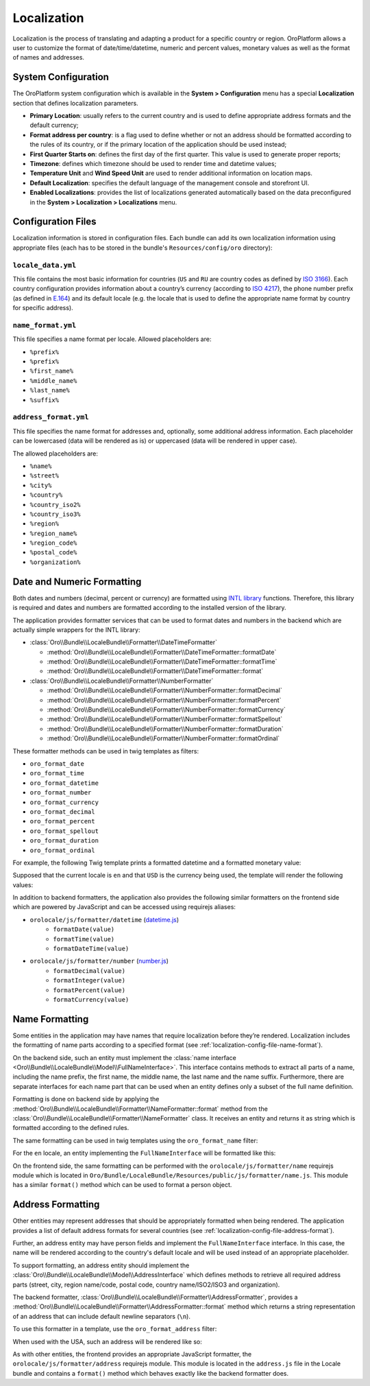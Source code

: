 Localization
============

Localization is the process of translating and adapting a product for a specific
country or region. OroPlatform allows a user to customize the format of
date/time/datetime, numeric and percent values, monetary values as well as
the format of names and addresses.

System Configuration
--------------------

The OroPlatform system configuration which is available in the **System > Configuration** menu has a special **Localization** section that defines localization parameters.

.. image:: /dev_guide/img/localization/system_configuration.png
   :alt: Localization configuration settings

- **Primary Location**: usually refers to the current country and is used
  to define appropriate address formats and the default currency;
- **Format address per country**: is a flag used to define whether or not
  an address should be formatted according to the rules of its country, or
  if the primary location of the application should be used instead;
- **First Quarter Starts on**: defines the first day of the first quarter.
  This value is used to generate proper reports;
- **Timezone**: defines which timezone should be used to render time and datetime
  values;
- **Temperature Unit** and **Wind Speed Unit** are used to render additional
  information on location maps.
- **Default Localization**: specifies the default language of the management console and storefront UI.
- **Enabled Localizations**: provides the list of localizations generated automatically based on the data preconfigured in the **System > Localization > Localizations** menu.

Configuration Files
-------------------

Localization information is stored in configuration files. Each bundle can
add its own localization information using appropriate files (each has to
be stored in the bundle's ``Resources/config/oro`` directory):

``locale_data.yml``
~~~~~~~~~~~~~~~~~~~

.. code-block:: yaml
    :linenos:

    # Resources/config/oro/locale_data.yml
    US:
        currency_code: USD
        phone_prefix: '1'
        default_locale: en_US
    RU:
        currency_code: RUB
        phone_prefix: '7'
        default_locale: ru

This file contains the most basic information for countries (``US`` and ``RU``
are country codes as defined by `ISO 3166`_). Each country configuration provides
information about a country’s currency (according to `ISO 4217`_), the phone
number prefix (as defined in `E.164`_) and its default locale (e.g. the locale
that is used to define the appropriate name format by country for specific
address).

.. _localization-config-file-name-format:

``name_format.yml``
~~~~~~~~~~~~~~~~~~~

.. code-block:: yaml
    :linenos:

    # Resources/config/oro/name_format.yml
    en: "%prefix% %first_name% %middle_name% %last_name% %suffix%"
    ru: "%last_name% %first_name% %middle_name%"

This file specifies a name format per locale. Allowed placeholders are:

* ``%prefix%``
* ``%prefix%``
* ``%first_name%``
* ``%middle_name%``
* ``%last_name%``
* ``%suffix%``

.. _localization-config-file-address-format:

``address_format.yml``
~~~~~~~~~~~~~~~~~~~~~~

.. code-block:: yaml
    :linenos:

    # Resources/config/oro/address_format.yml
    US:
        format: "%name%\n%organization%\n%street%\n%CITY% %REGION_CODE% %COUNTRY_ISO2% %postal_code%"
    RU:
        format: "%postal_code% %COUNTRY% %CITY%\n%STREET%\n%organization%\n%name%"

This file specifies the name format for addresses and, optionally, some additional
address information. Each placeholder can be lowercased (data will be rendered
as is) or uppercased (data will be rendered in upper case).

The allowed placeholders are:

* ``%name%``
* ``%street%``
* ``%city%``
* ``%country%``
* ``%country_iso2%``
* ``%country_iso3%``
* ``%region%``
* ``%region_name%``
* ``%region_code%``
* ``%postal_code%``
* ``%organization%``

Date and Numeric Formatting
---------------------------

Both dates and numbers (decimal, percent or currency) are formatted using
`INTL library`_ functions. Therefore, this library is required and dates and
numbers are formatted according to the installed version of the library.

The application provides formatter services that can be used to format dates
and numbers in the backend which are actually simple wrappers for the INTL
library:

* :class:`Oro\\Bundle\\LocaleBundle\\Formatter\\DateTimeFormatter`

  * :method:`Oro\\Bundle\\LocaleBundle\\Formatter\\DateTimeFormatter::formatDate`
  * :method:`Oro\\Bundle\\LocaleBundle\\Formatter\\DateTimeFormatter::formatTime`
  * :method:`Oro\\Bundle\\LocaleBundle\\Formatter\\DateTimeFormatter::format`

* :class:`Oro\\Bundle\\LocaleBundle\\Formatter\\NumberFormatter`

  * :method:`Oro\\Bundle\\LocaleBundle\\Formatter\\NumberFormatter::formatDecimal`
  * :method:`Oro\\Bundle\\LocaleBundle\\Formatter\\NumberFormatter::formatPercent`
  * :method:`Oro\\Bundle\\LocaleBundle\\Formatter\\NumberFormatter::formatCurrency`
  * :method:`Oro\\Bundle\\LocaleBundle\\Formatter\\NumberFormatter::formatSpellout`
  * :method:`Oro\\Bundle\\LocaleBundle\\Formatter\\NumberFormatter::formatDuration`
  * :method:`Oro\\Bundle\\LocaleBundle\\Formatter\\NumberFormatter::formatOrdinal`

These formatter methods can be used in twig templates as filters:

- ``oro_format_date``
- ``oro_format_time``
- ``oro_format_datetime``
- ``oro_format_number``
- ``oro_format_currency``
- ``oro_format_decimal``
- ``oro_format_percent``
- ``oro_format_spellout``
- ``oro_format_duration``
- ``oro_format_ordinal``

For example, the following Twig template prints a formatted datetime and a
formatted monetary value:

.. code-block:: jinja
    :linenos:

    {{ entity.createdAt|oro_format_datetime }}
    {{ item.value|oro_format_currency }}

Supposed that the current locale is ``en`` and that ``USD`` is the currency
being used, the template will render the following values:

.. code-block:: text
    :linenos:

    May 28, 2014 1:40 PM
    $5,103.00

In addition to backend formatters, the application also provides the following
similar formatters on the frontend side which are powered by JavaScript and
can be accessed using requirejs aliases:

- ``orolocale/js/formatter/datetime`` (`datetime.js`_)
    * ``formatDate(value)``
    * ``formatTime(value)``
    * ``formatDateTime(value)``
- ``orolocale/js/formatter/number`` (`number.js`_)
    * ``formatDecimal(value)``
    * ``formatInteger(value)``
    * ``formatPercent(value)``
    * ``formatCurrency(value)``


Name Formatting
---------------

Some entities in the application may have names that require localization
before they’re rendered. Localization includes the formatting of name parts
according to a specified format (see :ref:`localization-config-file-name-format`).

On the backend side, such an entity must implement the
:class:`name interface <Oro\\Bundle\\LocaleBundle\\Model\\FullNameInterface>`.
This interface contains methods to extract all parts of a name, including
the name prefix, the first name, the middle name, the last name and the name
suffix. Furthermore, there are separate interfaces for each name part that
can be used when an entity defines only a subset of the full name definition.

Formatting is done on backend side by applying the
:method:`Oro\\Bundle\\LocaleBundle\\Formatter\\NameFormatter::format` method
from the :class:`Oro\\Bundle\\LocaleBundle\\Formatter\\NameFormatter` class.
It receives an entity and returns it as string which is formatted according
to the defined rules.

The same formatting can be used in twig templates using the ``oro_format_name``
filter:

.. code-block:: jinja
    :linenos:

    {{ entity|oro_format_name }}

For the ``en`` locale, an entity implementing the ``FullNameInterface`` will
be formatted like this:

.. code-block:: text
    :linenos:

    Mr. John S Doe Jr.

On the frontend side, the same formatting can be performed with the ``orolocale/js/formatter/name``
requirejs module which is located in ``Oro/Bundle/LocaleBundle/Resources/public/js/formatter/name.js``.
This module has a similar ``format()`` method which can be used to format
a person object.

Address Formatting
------------------

Other entities may represent addresses that should be appropriately formatted
when being rendered. The application provides a list of default address formats
for several countries (see :ref:`localization-config-file-address-format`).

Further, an address entity may have person fields and implement the ``FullNameInterface``
interface. In this case, the name will be rendered according to the country's
default locale and will be used instead of an appropriate placeholder.

To support formatting, an address entity should implement the
:class:`Oro\\Bundle\\LocaleBundle\\Model\\AddressInterface` which defines
methods to retrieve all required address parts (street, city, region name/code,
postal code, country name/ISO2/ISO3 and organization).

The backend formatter, :class:`Oro\\Bundle\\LocaleBundle\\Formatter\\AddressFormatter`,
provides a :method:`Oro\\Bundle\\LocaleBundle\\Formatter\\AddressFormatter::format`
method which returns a string representation of an address that can include
default newline separators (``\n``).

To use this formatter in a template, use the ``oro_format_address`` filter:

.. code-block:: jinja
    :linenos:

    {{ address|oro_format_address }}

When used with the USA, such an address will be rendered like so:

.. code-block:: text
    :linenos:

    Mr. Roy K Greenwell
    Products Inc.
    2413 Capitol Avenue
    ROMNEY IN US 47981

As with other entities, the frontend provides an appropriate JavaScript formatter,
the ``orolocale/js/formatter/address`` requirejs module.  This module is located
in the ``address.js`` file in the Locale bundle and contains a ``format()``
method which behaves exactly like the backend formatter does.

.. _`ISO 3166`: http://en.wikipedia.org/wiki/ISO_3166
.. _`ISO 4217`: http://en.wikipedia.org/wiki/ISO_4217
.. _`E.164`: http://en.wikipedia.org/wiki/E.164
.. _`INTL library`: http://www.php.net/manual/en/intro.intl.php
.. _`datetime.js`: https://github.com/orocrm/platform/blob/master/src/Oro/Bundle/LocaleBundle/Resources/public/js/formatter/datetime.js
.. _`number.js`: https://github.com/orocrm/platform/blob/master/src/Oro/Bundle/LocaleBundle/Resources/public/js/formatter/number.js
.. _`address.js`: https://github.com/orocrm/platform/blob/master/src/Oro/Bundle/LocaleBundle/Resources/public/js/formatter/address.js
